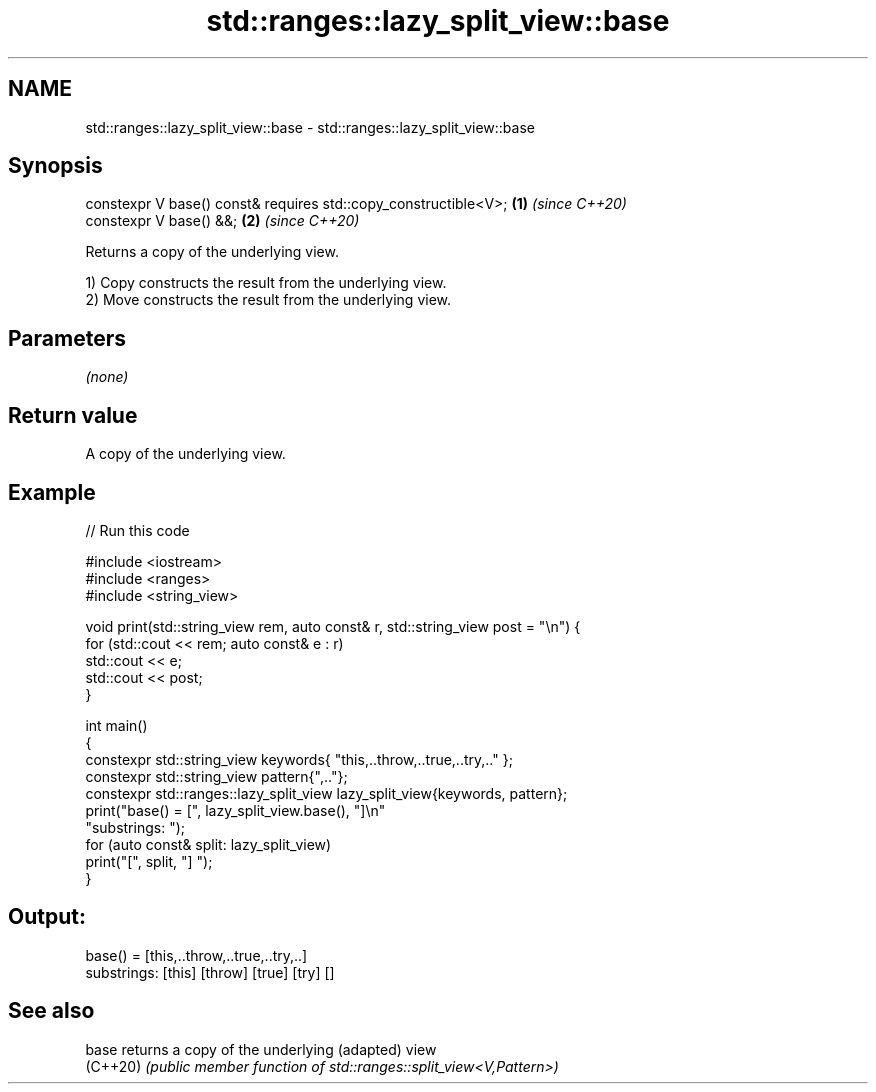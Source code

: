 .TH std::ranges::lazy_split_view::base 3 "2024.06.10" "http://cppreference.com" "C++ Standard Libary"
.SH NAME
std::ranges::lazy_split_view::base \- std::ranges::lazy_split_view::base

.SH Synopsis
   constexpr V base() const& requires std::copy_constructible<V>; \fB(1)\fP \fI(since C++20)\fP
   constexpr V base() &&;                                         \fB(2)\fP \fI(since C++20)\fP

   Returns a copy of the underlying view.

   1) Copy constructs the result from the underlying view.
   2) Move constructs the result from the underlying view.

.SH Parameters

   \fI(none)\fP

.SH Return value

   A copy of the underlying view.

.SH Example


// Run this code

 #include <iostream>
 #include <ranges>
 #include <string_view>

 void print(std::string_view rem, auto const& r, std::string_view post = "\\n") {
     for (std::cout << rem; auto const& e : r)
         std::cout << e;
     std::cout << post;
 }

 int main()
 {
     constexpr std::string_view keywords{ "this,..throw,..true,..try,.." };
     constexpr std::string_view pattern{",.."};
     constexpr std::ranges::lazy_split_view lazy_split_view{keywords, pattern};
     print("base() = [", lazy_split_view.base(), "]\\n"
           "substrings: ");
     for (auto const& split: lazy_split_view)
         print("[", split, "] ");
 }

.SH Output:

 base() = [this,..throw,..true,..try,..]
 substrings: [this] [throw] [true] [try] []

.SH See also

   base    returns a copy of the underlying (adapted) view
   (C++20) \fI(public member function of std::ranges::split_view<V,Pattern>)\fP
